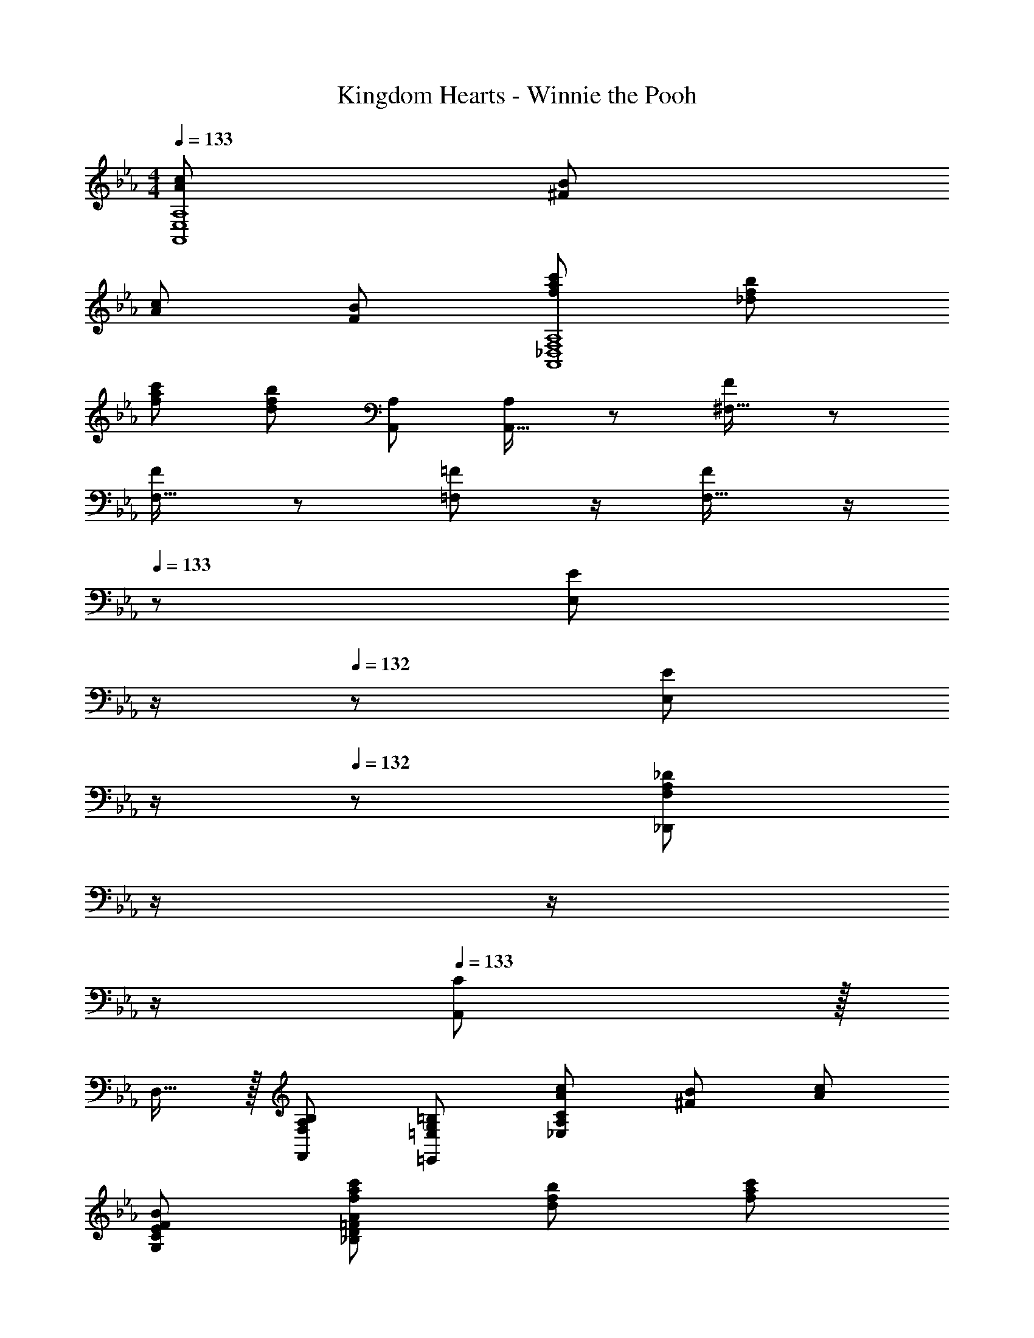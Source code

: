 X: 1
T: Kingdom Hearts - Winnie the Pooh
Z: ABC Generated by Starbound Composer
L: 1/8
M: 4/4
Q: 1/4=133
K: Eb
[A71/48c71/48A,,8E,8A,8] [B13/12^F53/48] 
[A71/48c71/48] [F95/24B95/24] [f71/48a71/48c'71/48A,,8_D,8F,8A,8] [f13/12b13/12_d53/48] 
[f71/48a71/48c'71/48] [d95/24f95/24b95/24] [A,47/48A,,47/48] [A,11/24A,,15/16] z13/24 [F13/24^F,17/16] z25/48 
[F11/24F,15/16] z13/24 [=F23/48=F,47/48] z/2 [F11/24F,15/16] z/2 
Q: 1/4=133
z/24 [E23/48E,z11/24] 
Q: 1/4=133
z/2 
Q: 1/4=132
z/24 [E11/24E,11/12] 
Q: 1/4=132
z/2 
Q: 1/4=132
z/48 [_D95/48_D,,95/48F,97/24A,97/24z23/48] 
Q: 1/4=131
z/2 
Q: 1/4=131
z/2 
Q: 1/4=130
z/2 
Q: 1/4=133
[A,,C49/24] z/16 
D,15/16 z/16 [F,95/48A,95/48B,95/48F,,95/48] [G,95/48=B,95/48=E,,95/48=E,95/48] [A71/48c71/48_E,97/24A,97/24C97/24] [B13/12^F53/48] [A71/48c71/48] 
[F95/24B95/24G,95/24C95/24E95/24] [f71/48a71/48c'71/48_B,97/24D97/24=F97/24A97/24] [f13/12b13/12d53/48] [f71/48a71/48c'71/48] 
[d95/24f95/24b95/24A,95/24B,95/24D95/24F95/24] [A,47/48A,,47/48] [A,11/24A,,15/16] z13/24 [^F13/24^F,17/16] z25/48 [F11/24F,15/16] z13/24 
[=F23/48=F,47/48] z/2 [F11/24F,15/16] z/2 
Q: 1/4=133
z/24 [E23/48E,z11/24] 
Q: 1/4=132
z/2 
Q: 1/4=132
z/24 [E11/24E,11/12] 
Q: 1/4=131
z/2 
Q: 1/4=130
z/48 [G,21/16D21/16=A,,8=D,8=E,8z23/48] 
Q: 1/4=129
z/2 
Q: 1/4=129
z/3 [G,17/12=B,17/12z/6] 
Q: 1/4=128
z 
Q: 1/4=133
z/4 [G,21/16D21/16] 
[G,95/24B,95/24] [=A59/48d21/16A,,8D,8=A,8] z/12 [=B17/12^F23/16] [A59/48d21/16] z/12 
[F95/24B95/24] [_A59/48G,167/24D127/16=F8] z/12 [G23/16z17/12] A59/48 z/12 
[G143/48_B143/48] [F,11/12c47/48G25/24] z/16 [D,59/48^F,21/16C,479/48] z/12 [A,23/16z17/12] =D59/48 z/12 
^F59/48 z/12 A61/48 z/16 c59/48 z33/16 
Q: 1/4=133
[_B,49/24g289/48c'289/48] z/48 
[G,95/48A,95/48C95/48] [G,95/48C95/48] [E,97/24c289/48=e289/48z95/48] [G,49/24C49/24] z/48 
[D,95/48G,95/48C95/48] [e95/48g95/48C95/48C,95/24] [c11/12f47/48A,95/48C95/48] z/16 [f15/16=a47/48] z/16 [ac'17/16C,49/24D,49/24=F,49/24A,49/24C49/24] z/16 [d'f'] 
[_E,95/48a95/24d'95/24C,95/24z31/16] 
Q: 1/4=133
z/24 [E,95/48A,95/48C95/48z11/24] 
Q: 1/4=132
z/2 
Q: 1/4=132
z/2 
Q: 1/4=131
z/2 
Q: 1/4=130
z/48 [d'/2a95/48c'95/48A,95/48C95/48E95/48=A95/48z23/48] 
Q: 1/4=129
z/2 
Q: 1/4=129
z/2 
Q: 1/4=128
z/2 [B,49/24g289/48b289/48D,289/48z/2] 
Q: 1/4=133
z25/16 
[G,95/48A,95/48B,95/48] [G,95/48B,95/48] [=E97/24=E,97/24C,289/48z95/48] G,49/24 z/48 
[G95/48E,95/48G,95/48] [=F95/48A95/48A,479/48] [E95/48G95/48F,95/48] [D49/24F49/24F,49/24] z/48 
[C95/48E95/48F,95/48] [D95/48E,95/48G,95/48] [A,47/48C95/48D,95/48^F,95/48G,95/48] [A,25/24z] [G49/24B49/24D,49/24G,,289/48] z/48 
[A/2=B/2C95/48D,95/48G,95/48] A71/48 [G95/48D,95/48G,95/48] [B,95/48E97/24C,289/48C289/48] [E,49/24G,49/24] z/48 
[E95/48G95/48E,95/48G,95/48] [A95/24c95/24=F,95/24F95/24z95/48] A,95/48 [A9/16F49/24_D,49/24E,49/24F,49/24A,49/24] z/48 [_B23/48A17/12] z 
[F95/24=D,95/24D95/24z95/48] [F,95/48A,95/48] [C95/48F,95/48A,95/48] [G,49/24D49/24G,,289/48] z/48 
[E95/48D,95/48G,95/48] [D95/48F95/48D,95/48G,95/48] [E31/24G95/48C,95/48C97/24C,,289/48] z/48 D5/16 z/48 [D5/16E/3] z/48 [F49/24A49/24E,,49/24C,49/24] z/48 
[G,95/48B,95/48_E95/48C95/48E,,95/48C,95/48] [F8A,,9C,9z95/48] [F,95/48A,95/48] [B,,49/24G,49/24] z/48 
[=B,,143/48F,143/48z31/16] 
Q: 1/4=133
z/2 
Q: 1/4=133
z/2 
Q: 1/4=132
z/2 
Q: 1/4=132
z/2 
Q: 1/4=132
z/48 [F95/48A95/48z23/48] 
Q: 1/4=131
z/2 
Q: 1/4=131
z/2 
Q: 1/4=130
z/2 
Q: 1/4=133
[C,13/24E,9/16G37/24B37/24] z49/48 [F23/48A/2] z/48 
[G,23/48B,/2=E95/48G95/48] z35/24 
Q: 1/4=133
z/24 [G,,23/48C,25/48C95/48E95/48z11/24] 
Q: 1/4=133
z/2 
Q: 1/4=132
z/2 
Q: 1/4=132
z/2 
Q: 1/4=132
z/48 [G,23/48B,95/48D95/48] 
Q: 1/4=131
z/2 
Q: 1/4=131
z/2 
Q: 1/4=130
z/2 
Q: 1/4=133
[C,13/24G,13/24B,9/16A,49/24C49/24] z73/48 
[A,,23/48C,23/48F,/2A,71/48D71/48] z47/48 [A,23/48C/2] 
Q: 1/4=133
z/24 [C,23/48F,23/48A,25/48z11/24] 
Q: 1/4=133
z/2 
Q: 1/4=132
z/2 
Q: 1/4=132
z/2 
Q: 1/4=132
z/48 [F,,23/48A,,23/48C,/2F,/2] 
Q: 1/4=131
z/2 
Q: 1/4=131
z/2 
Q: 1/4=130
[F23/48A/2] z/48 
Q: 1/4=133
[C,13/24F,13/24A,9/16G37/24B37/24] z49/48 [F23/48A/2] z/48 
[C,23/48E,23/48G,/2] z47/48 [E/2G/2z23/48] 
Q: 1/4=133
z/24 [C,23/48G,23/48B,25/48C95/48E95/48z11/24] 
Q: 1/4=132
z/2 
Q: 1/4=132
z/2 
Q: 1/4=131
z/2 
Q: 1/4=130
z/48 [C,23/48G,23/48C/2E95/48G95/48] 
Q: 1/4=129
z/2 
Q: 1/4=129
z/2 
Q: 1/4=128
z/2 [F,,13/24G,,13/24_B,,9/16F289/48A289/48z/2] 
Q: 1/4=133
z25/16 
[F,,23/48C,23/48F,/2] z3/2 [C,23/48E,23/48F,25/48] z3/2 [F,23/48B,23/48D/2A95/48c95/48] z3/2 [C,13/24A,13/24C9/16G37/24B37/24] z49/48 [F23/48A/2] z/48 
[C,23/48E,23/48G,/2C/2] z47/48 [E/2G/2z23/48] 
Q: 1/4=133
z/24 [C,23/48G,23/48B,25/48C95/48E95/48z11/24] 
Q: 1/4=132
z/2 
Q: 1/4=132
z/2 
Q: 1/4=131
z/2 
Q: 1/4=130
z/48 [C,23/48G,23/48C/2E95/48G95/48] 
Q: 1/4=129
z/2 
Q: 1/4=129
z/2 
Q: 1/4=128
z/2 [F,13/24G,13/24B,9/16A49/24c49/24z/2] 
Q: 1/4=133
z25/16 
[F,23/48C23/48E/2F95/48A95/48] z3/2 [_D,23/48E,23/48_D25/48F83/24] z3/2 [=D,23/48F,23/48C23/48=D/2] z [A,23/48C/2] z/48 [C,13/24A,13/24B,13/24C9/16D37/24] z49/48 [C23/48E/2] z/48 
[B,,23/48D,23/48F,/2B,/2D95/48F95/48] z3/2 [C,23/48F,23/48A,25/48C71/48E71/48] z [G,/2D/2] [C,23/48G,23/48C/2] z3/2 [B,,13/24F,13/24G,9/16A,239/48F241/48] z73/48 
[F,,23/48C,23/48F,/2] z3/2 [C,23/48E,23/48F,25/48] z3/2 [F,23/48C23/48F/2] z3/2 [C,9/8E37/24e37/24] z7/16 [D23/48=d/2] z/48 
[E11/12G11/12B11/12e47/48B,47/48C,25/24G,25/24] z17/16 [B,C,17/16G,17/16D71/48d71/48] z23/48 [e5/16g/3] z/48 [g/3b17/48z/6] [B,47/48C,25/24G,25/24z/6] [c'5/16=e'/3] z3/2 [B,17/16C,9/8G,9/8E37/24e37/24] z/2 [D23/48d/2] z/48 
[E11/12G11/12B11/12e47/48A,47/48C,25/24F,25/24] z17/16 [A,C,17/16F,17/16D71/48d71/48] z23/48 [f5/16a/3] z/48 [a/3c'17/48z/6] [A,47/48C,25/24F,25/24z/6] [c'5/16f'/3] z3/2 [A,17/16C,9/8F,9/8C37/24c37/24] z/2 [C23/48c/2] z/48 
[B,47/48C,25/24G,25/24B71/48c71/48g71/48b71/48] z23/48 [B23/48c/2g/2b/2] z/24 [B,C,17/16G,17/16A71/48c71/48e71/48a71/48] z23/48 [A23/48c23/48e/2a/2] z/48 [B,47/48C,25/24G,25/24G95/48B95/48e95/48g95/48] z [F49/24c49/24f49/24C,49/24] z/48 
[E95/48c95/48e95/48F,,8] [D95/48B95/48d95/48] [_E95/48=B95/48_e95/48] [=e37/24e'37/24] z/48 [d23/48d'/2] z/48 
[e11/12g11/12b11/12e'47/48B,47/48C,25/24G,25/24] z17/16 [B,C,17/16G,17/16d95/48d'95/48] z47/48 [B,11/12G11/12_B47/48C,25/24G,25/24] z17/16 [B,17/16C,9/8G,9/8e37/24e'37/24] z/2 [d23/48d'/2] z/48 
[e11/12g11/12b11/12e'47/48A,47/48C,25/24F,25/24] z17/16 [A,C,17/16F,17/16d95/48d'95/48] z47/48 [A,11/12F11/12A47/48C,25/24F,25/24] z17/16 [A,17/16C,9/8F,9/8c37/24c'37/24] z/2 [c23/48c'/2] z/48 
[B,47/48C,25/24G,25/24b71/48c'71/48g'71/48b'71/48] z23/48 [b23/48c'/2g'/2b'/2] z/24 [B,C,17/16G,17/16a71/48c'71/48e'71/48=a'71/48] z23/48 [a23/48c'23/48e'/2a'/2] z/48 [B,47/48C,25/24G,25/24g95/48b95/48e'95/48g'95/48] z [F,9/8a239/48f'241/48] z15/16 
C25/24 z15/16 F95/48 [D5/16B/3] z/48 [=E5/16c5/16] z/48 [F7/24d5/16] z/48 [G7/24e5/16] z/24 [A5/16f5/16] z/48 [=B5/16g5/16] 
